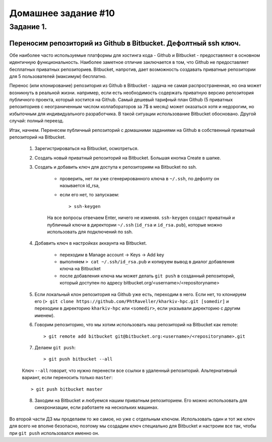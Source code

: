 Домашнее задание #10
-------------------

Задание 1.
==========
Переносим репозиторий из Github в Bitbucket. Дефолтный ssh ключ.
++++++++++++++++++++++++++++++++++++++++++++++++++++++++++++++++

Обе наиболее часто используемые платформы для хостинга кода - Github и Bitbucket - предоставляют в основном идентичную функциональность. Наиболее заметное отличие заключается в том, что Github не предоставляет бесплатных приватных репозиториев. Bitbucket, напротив, дает возможность создавать приватные репозитории для 5 пользователей (максимум) бесплатно.

Перенос (или клонирование) репозитория из Github в Bitbucket - задача не самая распространенная, но она может возникнуть в реальной жизни. например, если есть необходимость содержать приватную версию репозитория публичного проекта, который хостится на Github. Самый дешевый тарифный план Github (5 приватных репозиториев с неограниченным числом коллабораторов за 7$ в месяц) может оказаться хотя и недорогим, но избыточным для индивидуального разработчика. В такой ситуации использование Bitbucket обосновано. Другой случай: полный переезд.

Итак, начнем. Перенесем публичный репозиторий с домашними заданиями на Github в собственный приватный репозиторий на Bitbucket.

    1. Зарегистрироваться на Bitbucket, осмотреться.

    2. Создать новый приватный репозиторий на Bitbucket. Большая кнопка Create в шапке.

    3. Создать и добавить ключ для доступа к репозиториям на Bitbucket по ssh.

        - проверить, нет ли уже сгенерированного ключа в ``~/.ssh``, по дефолту он называется id_rsa,

        - если его нет, то запускаем::

            > ssh-keygen

        На все вопросы отвечаем Enter, ничего не изменяя. ``ssh-keygen`` создаст приватный и публичный ключи в директории ``~/.ssh`` (``id_rsa`` и ``id_rsa.pub``), которые можно использовать для подключений по ssh.

    4. Добавить ключ в настройках аккаунта на Bitbucket.

        - переходим в Manage account -> Keys -> Add key

        - выполняем ``> cat ~/.ssh/id_rsa.pub`` и копируем вывод в диалог добавления ключа на Bitbucket

        - после добавления ключа мы может делать ``git push`` в созданный репозиторий, который доступен по адресу bitbucket.org/<username>/<repositoryname>

    5. Если локальный клон репозитория на Github уже есть, переходим в него. Если нет, то клонируем его (``> git clone https://github.com/PhtRaveller/kharkiv-hpc.git [somedir]`` и переходим в директорию ``kharkiv-hpc`` или ``<somedir>``, если указывали директорию с другим именем).

    6. Говорим репозиторию, что мы хотим использовать наш репозиторий на Bitbucket как remote::

        > git remote add bitbucket git@bitbucket.org:<username>/<repositoryname>.git

    7. Делаем ``git push``::

        > git push bitbucket --all

    Ключ ``--all`` говорит, что нужно перенести все ссылки в удаленный репозиторий. Альтернативный вариант, если переносить только ``master``::

        > git push bitbucket master

    8. Заходим на Bitbucket и любуемся нашим приватным репозиторием. Его можно использовать для синхронизации, если работаете на нескольких машинах.

Во второй части ДЗ мы проделаем то же самое, но уже с отдельным ключом. Использовать один и тот же ключ для всего не вполне безопасно, поэтому мы создадим ключ специально для Bitbucket и настроим все так, чтобы при ``git push`` использовался именно он.